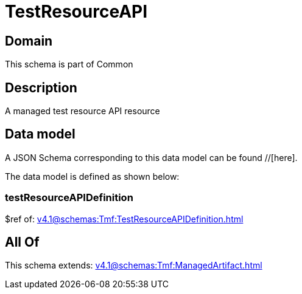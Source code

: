 = TestResourceAPI

[#domain]
== Domain

This schema is part of Common

[#description]
== Description
A managed test resource API resource


[#data_model]
== Data model

A JSON Schema corresponding to this data model can be found //[here].

The data model is defined as shown below:


=== testResourceAPIDefinition
$ref of: xref:v4.1@schemas:Tmf:TestResourceAPIDefinition.adoc[]


[#all_of]
== All Of

This schema extends: xref:v4.1@schemas:Tmf:ManagedArtifact.adoc[]
